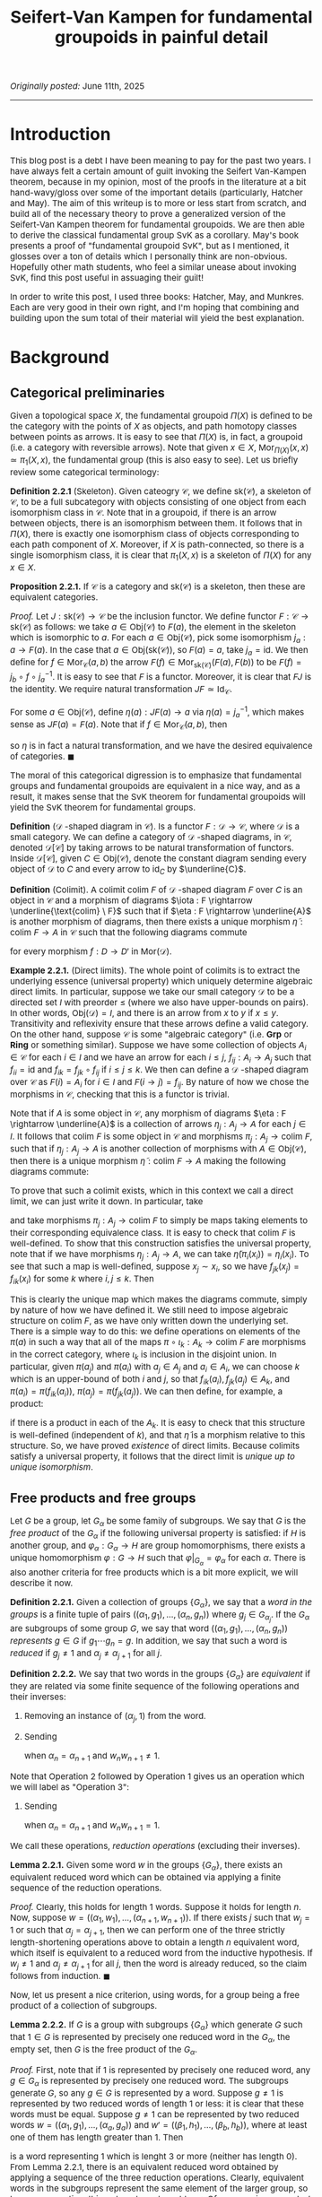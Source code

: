 #+TITLE:Seifert-Van Kampen for fundamental groupoids in painful detail
#+DESCRIPTION:Directory
#+HTML_HEAD: <link rel="stylesheet" type="text/css" href="https://gongzhitaao.org/orgcss/org.css"/>
#+HTML_HEAD: <style> body {font-size:15px;} </style>

/Originally posted:/ June 11th, 2025

------------------

* Introduction

This blog post is a debt I have been meaning to pay for the past two years. I have always felt a certain amount of guilt invoking the Seifert Van-Kampen theorem, because in my opinion, most of the proofs in the
literature at a bit hand-wavy/gloss over some of the important details (particularly, Hatcher and May). The aim of this writeup is to more or less start from scratch, and build all of the necessary theory to prove a
generalized version of the Seifert-Van Kampen theorem for fundamental groupoids. We are then able to derive the classical fundamental group SvK as a corollary. May's book presents a proof of "fundamental groupoid SvK", but
as I mentioned, it glosses over a ton of details which I personally think are non-obvious. Hopefully other math students, who feel a similar unease about invoking SvK, find this post useful in assuaging their guilt!

In order to write this post, I used three books: Hatcher, May, and Munkres. Each are very good in their own right, and I'm hoping that combining and building upon the sum total of their material will yield the best explanation.

* Background

** Categorical preliminaries

Given a topological space $X$, the fundamental groupoid $\Pi(X)$ is defined to be the category with the points of $X$ as objects, and path homotopy classes between points as arrows. It is
easy to see that $\Pi(X)$ is, in fact, a groupoid (i.e. a category with reversible arrows). Note that given $x \in X$, $\text{Mor}_{\Pi(X)}(x, x) \simeq \pi_1(X, x)$, the fundamental group (this is also easy to see). Let us
briefly review some categorical terminology:

*Definition 2.2.1* (Skeleton). Given cateogry $\mathcal{C}$, we define $\text{sk}(\mathcal{C})$, a skeleton of $\mathcal{C}$, to be a full subcategory with objects consisting of one object
from each isomorphism class in $\mathcal{C}$. Note that in a groupoid, if there is an arrow between objects, there is an isomorphism between them. It follows that in $\Pi(X)$, there is
exactly one isomorphism class of objects corresponding to each path component of $X$. Moreover, if $X$ is path-connected, so there is a single isomorphism class, it is clear that $\pi_1(X, x)$
is a skeleton of $\Pi(X)$ for any $x \in X$.

*Proposition 2.2.1.* If $\mathcal{C}$ is a category and $\text{sk}(\mathcal{C})$ is a skeleton, then these are equivalent categories.

/Proof./ Let $J : \text{sk}(\mathcal{C}) \rightarrow \mathcal{C}$ be the inclusion functor. We define functor $F : \mathcal{C} \rightarrow \text{sk}(\mathcal{C})$ as follows: we take $a \in \text{Obj}(\mathcal{C})$
to $F(a)$, the element in the skeleton which is isomorphic to $a$. For each $a \in \text{Obj}(\mathcal{C})$, pick some isomorphism $j_a : a \rightarrow F(a)$. In the case that $a \in \text{Obj}(\text{sk}(\mathcal{C}))$,
so $F(a) = a$, take $j_a = \text{id}$. We then define for $f \in \text{Mor}_{\mathcal{C}}(a, b)$ the arrow $F(f) \in \text{Mor}_{\text{sk}(\mathcal{C})}(F(a), F(b))$ to be $F(f) = j_b \circ f \circ j_a^{-1}$. It is easy to see that $F$ is a functor. Moreover,
it is clear that $FJ$ is the identity. We require natural transformation $JF \simeq \text{Id}_{\mathcal{C}}$.

For some $a \in \text{Obj}(\mathcal{C})$, define $\eta(a) : JF(a) \rightarrow a$ via $\eta(a) = j_a^{-1}$, which makes sense as $JF(a) = F(a)$. Note that if $f \in \text{Mor}_{\mathcal{C}}(a, b)$, then

\begin{equation}
\eta(b) \circ JF(f) = j_b^{-1} \circ j_b \circ f \circ j_a = f \circ j_a = JF(f) \circ \eta(a)
\end{equation}

so $\eta$ is in fact a natural transformation, and we have the desired equivalence of categories. $\blacksquare$

The moral of this categorical digression is to emphasize that fundamental groups and fundamental groupoids are equivalent in a nice way, and as a result, it makes sense that the SvK theorem for fundamental groupoids
will yield the SvK theorem for fundamental groups.

*Definition* ($\mathcal{D}$ -shaped diagram in $\mathcal{C}$). Is a functor $F : \mathcal{D} \rightarrow \mathcal{C}$, where $\mathcal{D}$ is a small category. We can define a category of $\mathcal{D}$ -shaped diagrams,
in $\mathcal{C}$, denoted $\mathcal{D}[\mathcal{C}]$ by taking arrows to be natural transformation of functors. Inside $\mathcal{D}[\mathcal{C}]$, given $C \in \text{Obj}(\mathcal{C})$, denote the constant diagram
sending every object of $\mathcal{D}$ to $C$ and every arrow to $\text{id}_C$ by $\underline{C}$.

*Definition* (Colimit). A colimit $\text{colim} \ F$ of $\mathcal{D}$ -shaped diagram $F$ over $C$ is an object in $\mathcal{C}$ and a morphism of diagrams $\iota : F \rightarrow \underline{\text{colim} \ F}$
such that if $\eta : F \rightarrow \underline{A}$ is another morphism
of diagrams, then there exists a unique morphism $\widetilde{\eta} : \text{colim} \ F \rightarrow A$ in $\mathcal{C}$ such that the following diagrams commute

#+ATTR_HTML: :width 320px
[[./assets/jun_02_25_2.png]]

for every morphism $f : D \rightarrow D'$ in $\text{Mor}(\mathcal{D})$.

*Example 2.2.1.* (Direct limits). The whole point of colimits is to extract the underlying essence (universal property) which uniquely determine algebraic direct limits. In particular, suppose we take our small category $\mathcal{D}$
to be a directed set $I$ with preorder $\leq$ (where we also have upper-bounds on pairs).
In other words, $\text{Obj}(\mathcal{D}) = I$, and there is an arrow from $x$ to $y$ if $x \leq y$. Transitivity and reflexivity ensure that these arrows define a valid category. On the other hand, suppose $\mathcal{C}$
is some "algebraic category" (i.e. $\textbf{Grp}$ or $\textbf{Ring}$ or something similar). Suppose we have some collection of objects $A_i \in \mathcal{C}$ for each $i \in I$ and we have an arrow for
each $i \leq j$, $f_{ij} : A_i \rightarrow A_j$ such that $f_{ii} = \text{id}$ and $f_{ik} = f_{jk} \circ f_{ij}$ if $i \leq j \leq k$. We then can define a $\mathcal{D}$ -shaped diagram over
$\mathcal{C}$ as $F(i) = A_i$ for $i \in I$ and $F(i \rightarrow j) = f_{ij}$. By nature of how we chose the morphisms
in $\mathcal{C}$, checking that this is a functor is trivial.

Note that if $A$ is some object in $\mathcal{C}$, any morphism of diagrams $\eta : F \rightarrow \underline{A}$ is a collection of arrows $\eta_j : A_j \rightarrow A$ for each $j \in I$. It follows that
$\text{colim} \ F$ is some object in $\mathcal{C}$ and morphisms $\pi_j : A_j \rightarrow \text{colim} \ F$, such that if $\eta_j : A_j \rightarrow A$ is another collection of morphisms with $A \in \text{Obj}(\mathcal{C})$,
then there is a unique morphism $\widetilde{\eta} : \text{colim} \ F \rightarrow A$ making the following diagrams commute:

#+ATTR_HTML: :width 300px
[[./assets/jun_02_25.png]]

To prove that such a colimit exists, which in this context we call a direct limit, we can just write it down. In particular, take

\begin{equation}
\text{colim} \ F = \bigsqcup_{j \in I} A_j \Big/ x_i \sim x_j \ \text{iff} \ f_{ki}(x_i) = f_{kj}(x_j) \ \text{for some} \ k
\end{equation}

and take morphisms $\pi_j : A_j \rightarrow \text{colim} \ F$ to simply be maps taking elements to their corresponding equivalence class. It is easy to check that $\text{colim} \ F$ is well-defined.
To show that this construction satisfies the universal property, note that
if we have morphisms $\eta_j : A_j \rightarrow A$, we can take $\widetilde{\eta}(\pi_i(x_i)) = \eta_i(x_i)$. To see that such a map is well-defined, suppose $x_j \sim x_i$, so we have $f_{jk}(x_j) = f_{ik}(x_i)$
for some $k$ where $i, j \leq k$. Then
\begin{equation}
\eta_j(x_j) = \eta_k(f_{jk}(x_j)) = \eta_k(f_{ik}(x_i)) = \eta_i(x_i)
\end{equation}
This is clearly the unique map which makes the diagrams commute, simply by nature
of how we have defined it. We still need to impose algebraic structure on $\text{colim} \ F$, as we have only written down the underlying set. There is a simple way to do this: we define operations
on elements of the $\pi(a)$ in such a way that all of the maps $\pi \circ \iota_k : A_k \rightarrow \text{colim} \ F$ are morphisms in the correct category, where $\iota_k$ is inclusion in the disjoint union.
In particular, given $\pi(a_j)$ and $\pi(a_i)$ with $a_j \in A_j$ and $a_i \in A_i$, we can choose $k$ which is an upper-bound of both $i$ and $j$, so that $f_{ik}(a_i), f_{jk}(a_j) \in A_k$, and $\pi(a_i) = \pi(f_{ik}(a_i))$, $\pi(a_j) = \pi(f_{jk}(a_j))$.
We can then define, for example, a product:

\begin{equation}
\pi(a_i) \cdot \pi(a_j) = \pi(f_{ik}(a_i) \cdot f_{jk}(a_j))
\end{equation}

if there is a product in each of the $A_k$. It is easy to check that this structure is well-defined (independent of $k$), and that $\widetilde{\eta}$ is a morphism relative to this structure.
So, we have proved /existence/ of direct limits. Because colimits satisfy a universal property, it follows that the direct limit is /unique up to unique isomorphism/.

** Free products and free groups

Let $G$ be  a group, let $G_{\alpha}$ be some family of subgroups. We say that $G$ is the /free product/ of the $G_{\alpha}$ if the following universal property is satisfied:
if $H$ is another group, and $\varphi_{\alpha} : G_{\alpha} \rightarrow H$ are group homomorphisms, there exists a unique homomorphism $\varphi : G \rightarrow H$ such that $\varphi|_{G_{\alpha}} = \varphi_{\alpha}$
for each $\alpha$. There is also another criteria for free products which is a bit more explicit, we will describe it now.

*Definition 2.2.1.* Given a collection of groups $\{G_{\alpha}\}$, we say that a /word in the groups/ is a finite tuple of pairs $((\alpha_1, g_1), \dots, (\alpha_n, g_n))$ where $g_j \in G_{\alpha_j}$.
If the $G_{\alpha}$ are subgroups of some group $G$, we say that word $((\alpha_1, g_1), \dots, (\alpha_n, g_n))$ /represents/ $g \in G$ if $g_1 \cdots g_n = g$. In addition, we say that such a
word is /reduced/ if $g_j \neq 1$ and $\alpha_j \neq \alpha_{j + 1}$ for all $j$.

*Definition 2.2.2.* We say that two words in the groups $\{G_{\alpha}\}$ are /equivalent/ if they are related via some finite sequence of the following operations and their inverses:

1. Removing an instance of $(\alpha_j, 1)$ from the word.
2. Sending
    \begin{align}
    ((\alpha_1, w_1), \dots, (\alpha_{\ell}, w_{\ell})) \mapsto ((w_1, \alpha_1), \dots, (\alpha_{n - 1}, w_{n - 1}), (w_n w_{n + 1}, \alpha_n), (w_{n + 2}, \alpha_{n + 2}), \dots, (w_{\ell}, \alpha_{\ell}))
    \end{align}
    when $\alpha_n = \alpha_{n + 1}$ and $w_n w_{n + 1} \neq 1$.

Note that Operation 2 followed by Operation 1 gives us an operation which we will label as "Operation 3":
    
3. Sending
   \begin{align}
    ((\alpha_1, w_1), \dots, (\alpha_{\ell}, w_{\ell})) \mapsto ((\alpha_1, w_1), \dots, (\alpha_{n - 1}, w_{n - 1}), (\alpha_{n + 2}, w_{n + 2}), \dots, (\alpha_{\ell}, w_{\ell}))
   \end{align}
   when $\alpha_n = \alpha_{n + 1}$ and $w_n w_{n + 1} = 1$.

We call these operations, /reduction operations/ (excluding their inverses).

*Lemma 2.2.1.* Given some word $w$ in the groups $\{G_{\alpha}\}$, there exists an equivalent reduced word which can be obtained via applying a finite sequence of the reduction operations.

/Proof./ Clearly, this holds for length $1$ words. Suppose it holds for length $n$. Now, suppose $w = ((\alpha_1, w_1), \dots, (\alpha_{n + 1}, w_{n + 1}))$.
If there exists $j$ such that $w_j = 1$ or such that $\alpha_j = \alpha_{j + 1}$, then we can perform one of the three strictly length-shortening operations above to
obtain a length $n$ equivalent word, which itself is equivalent to a reduced word from the inductive hypothesis. If $w_j \neq 1$ and $\alpha_j \neq \alpha_{j + 1}$ for all $j$, then the word
is already reduced, so the claim follows from induction. $\blacksquare$

Now, let us present a nice criterion, using words, for a group being a free product of a collection of subgroups.

*Lemma 2.2.2.* If $G$ is a group with subgroups $\{G_{\alpha}\}$ which generate $G$ such that $1 \in G$ is represented by precisely one reduced word in the $G_{\alpha}$, the empty set,
then $G$ is the free product of the $G_{\alpha}$.

/Proof./  First, note that if $1$ is represented by precisely one reduced word, any $g \in G_{\alpha}$ is represented by precisely one reduced word. The subgroups generate $G$, so any $g \in G$ is represented by a word. Suppose $g \neq 1$ is represented by two reduced
words of length $1$ or less: it is clear that these words must be equal. Suppose $g \neq 1$ can be represented by two reduced words $w = ((\alpha_1, g_1), \dots, (\alpha_a, g_a))$ and $w' = ((\beta_1, h_1), \dots, (\beta_b, h_b))$, where at least one of them has length greater than $1$. Then

\begin{equation}
((\alpha_1, g_1), \dots, (\alpha_a, g_a), (\beta_b, h_b^{-1}), \dots, (\beta_1, h_1^{-1}))
\end{equation}

is a word representing $1$ which is lenght $3$ or more (neither has length $0$). From Lemma 2.2.1, there is an equivalent reduced word obtained by applying a sequence of the three reduction operations.
Clearly, equivalent words in the subgroups represent the same element of the larger group, so by our assumption, this reduced word must be $\emptyset$. Of course, since $w$ and $w'$ are individually reduced,
the only possible reduction maps take $((\alpha_a, g_a), (\beta_b, h_b^{-1}))$ to $(\alpha_a, g_a h_b^{-1})$,
or remove it from the tuple entirely. In both cases, $\alpha_a = \beta_b$. If $g_a h_b^{-1} \neq 1$, then at the next stage of the mappings, we must have $\alpha_{a - 1} = \alpha_a$ or $\beta_{b - 1} = \beta_b$, which conradicts the
fact that $w$ and $w'$ are both reduced words. Therefore, we must have $g_a h_b^{-1} = 1$, or in other words, $g_a = h_b$. We can repeat this process inductively on the combined word to conclude that $w = w'$.

Now, if we have a collection of homomorphisms $\varphi_{\alpha} : G_{\alpha} \rightarrow H$, we define $\varphi : G \rightarrow H$ as

\begin{equation}
\label{eq:1}
\varphi(g) = \varphi_{\alpha_1}(g_1) \cdots \varphi_{\alpha_n}(g_n)
\end{equation}

where $((\alpha_1, g_1), \dots, (\alpha_n, g_n))$ is the unique reduced word representing $g$. Clearly, $\varphi$ extends the $\varphi_{\alpha}$. To prove that
it is a homomorphism, note that the word $((\alpha_1, g_1), \dots, (\alpha_n, g_n), (\beta_1, h_1), \dots, (\beta_m, h_m))$ represents $gh$. By Lemma 2.2.1, we can apply a finite
sequence of the three reduction operations to obtain a reduced word. However, note that pre-composing Eq. \eqref{eq:1} with any of these operations leaves the right-hand side
unchanged. Thus, we can evaluate the RHS on the unreduced word to conclude

\begin{equation}
\varphi(gh) = \varphi_{\alpha_1}(g_1) \cdots \varphi_{\alpha_n}(g_n) \varphi_{\beta_1}(h_1) \cdots \varphi_{\beta_m}(h_m) = \varphi(g) \varphi(h)
\end{equation}

as desired. $\blacksquare$

-------------------

Given some collection of groups $G_{\alpha}$, we can also form a group $G$ which itself is the free product of isomorphic copies of the family. We call this an /external free product/. To be more specific,
given a family of groups $\{G_{\alpha}\}$, a group $G$ is called an external free product of these groups if there exists injective morphisms $i_{\alpha} : G_{\alpha} \rightarrow G$ such that $G$ is the
free product subgroups $i_{\alpha}(G_{\alpha})$. Of course, if the subgroups $G_{\alpha}$
of some pre-existing group $G$ are such that $G$ is the free product of the $G_{\alpha}$, then any external free product of the $G_{\alpha}$ will be isomorphic to $G$, up to unique isomorphism, by the universal
property characterization.

*Theorem 2.2.1.* Given some collection of groups $\{G_{\alpha}\}$, there exists an external free product of the family.

/Proof./ This proof is actually more complicated than one might think. Let $W_{\text{red}}$ be the set of reduced words in the $G_{\alpha}$. Let
$P(W_{\text{red}})$ denote the set of all bijections $\pi : W_{\text{red}} \rightarrow W_{\text{red}}$: this is a group with respect to function composition.

For each $\alpha$ and $g \in G_{\alpha}$ with $g \neq 1$, define $\pi_{(\alpha, g)} : W_{\text{red}} \rightarrow W_{\text{red}}$, the $g$ -appending-function,
as follows: $\pi_{(\alpha, g)}(\emptyset) = (\alpha, g)$, $\pi_{(\alpha, g)}((\alpha_1, g_1), \dots, (\alpha_n, g_n)) = ((\alpha, g), (\alpha_1, g_1), \dots, (\alpha_n, g_n))$
if $\alpha \neq \alpha_1$, $\pi_{(\alpha, g)}((\alpha_1, g_1), \dots, (\alpha_n, g_n)) = ((\alpha_1, g g_1), \dots, (\alpha_n g_n))$ if $\alpha = \alpha_1$ but $g g_1 \neq 1$, and
$\pi_{(\alpha, g)}((\alpha_1, g_1), \dots, (\alpha_n, g_n)) = ((\alpha_2, g_2), \dots, (\alpha_n, g_n))$ if $\alpha = \alpha_1$ and $g g_1 = 1$. If $g = 1$, let $\pi_{(\alpha, g)}$ be the identity.

Obviously, $\pi_g$ maps reduced words to reduced words. We can (a bit tediously) show that $\pi_{(\alpha, xy)} = \pi_{(\alpha, x)} \circ \pi_{(\alpha, y)}$ as well, by going through the individual cases
(I won't do this, do it yourself if you want, but it's intuitively obvious).

The next step is to show that $\pi_{(\alpha, g)} \in P(W_{\text{red}})$, and the maps $i_{\alpha} : G_{\alpha} \rightarrow P(W)$ with $i_{\alpha}(g) = \pi_{(\alpha, g)}$ are injective morphisms.
To see that $\pi_{(\alpha, g)}$ is bijective, just note that $\pi_{(\alpha, g^{-1})}$ is an inverse. Of course,

\begin{equation}
i_{\alpha}(g_1 g_2) = \pi_{(\alpha, g_1 g_2)} = \pi_{(\alpha, g_1)} \circ \pi_{(\alpha, g_2)} = i_{\alpha}(g_1) \circ i_{\alpha}(g_2)
\end{equation}

and finally, note that if $\pi_{(\alpha, g)} = \text{id}$, then $\pi_{(\alpha, g)}(\emptyset) = \emptyset$, so it must be the case that $g = 1$, and $i_{\alpha}$ is an injective homomorphism.

The claim is now that our desired external free product $G$ is the subgroup of $P(W)$
generated by the subgroups $i_{\alpha}(G_{\alpha})$. Obviously, we have injective morphisms $i_{\alpha} : G_{\alpha} \rightarrow G$. To finally conclude that $G$ is the free product of the
$i_{\alpha}(G_{\alpha})$, we will use the constructive criterion proved earlier in Lemma 2.2.2, and show that there is exactly one reduced word in these subgroups
representing $\text{id}$: the empty set. But this is simple: it is easy to see that word $((\alpha_1, \pi_{(\alpha_1, g_1)}), \dots, (\alpha_n, \pi_{(\alpha_n, g_n)}))$ in the $i_{\alpha}(G_{\alpha})$ is reduced if and only
if the word $((\alpha_1, g_1), \dots (\alpha_n, g_n))$ in the $G_{\alpha}$ is reduced. Thus, if we have $((\alpha_1, \pi_{(\alpha_1, g_1)}), \dots, (\alpha_n, \pi_{(\alpha_n, g_n)}))$ representing the identity and reduced, then $((\alpha_1, g_1), \dots (\alpha_n, g_n))$,
so applying the definition of the $\pi_{(\alpha, g)}$ maps, we get

\begin{equation}
(\pi_{(\alpha_1, g_1)} \circ \cdots \circ \pi_{(\alpha_n, g_n)})(\emptyset) = ((\alpha_1, g_1), \dots (\alpha_n, g_n))
\end{equation}
but on the other hand, since the word in the $i_{\alpha}(G_{\alpha})$ represents the identity, then
\begin{equation}
(\pi_{(\alpha_1, g_1)} \circ \cdots \circ \pi_{(\alpha_n, g_n)})(\emptyset) = \emptyset
\end{equation}
so that $((\alpha_1, g_1), \dots (\alpha_n, g_n)) = \emptyset$, and we're done: we have shown that $G$ is the external free product of the $G_{\alpha}$. $\blacksquare$

Now, let us prove a theorem which at long last gives us the form of the external free product that we know and love.

*Theorem 2.2.2.* Given a collection of groups $\{G_{\alpha}\}$, let $W$ denote the set of all words in these groups. Let $\sim$ be the equivalence relation of word equivalence in Definition 2.2.2.
Then the set $W/\sim$ is a group when endowed with the operation of concatenating word equivalence classes. Moreover, this group is an external free product of the $G_{\alpha}$.

/Proof./ Let $G$ denote the external free product of the $\{G_{\alpha}\}$ construct in the previous theorem. We know, in particular, that every $\pi \in G$ is represented by
precisely one reduced word $((\alpha_1, \pi_{g_1}), \dots, (\alpha_n, \pi_{g_n}))$.
As we discussed earlier, it is immediately easy to see that this word in the $i_{\alpha}(G_{\alpha})$ is reduced if and only if the word $((\alpha_1, g_1), \dots (\alpha_n, g_n))$ in the $G_{\alpha}$ is reduced.

We define a map $\Psi : W \rightarrow G$ as

\begin{equation}
\Psi((\alpha_1, g_1), \dots, (\alpha_n, g_n)) = \pi_{(\alpha_1, g_1)} \circ \cdots \circ \pi_{(\alpha_n, g_n)}
\end{equation}

Obviously, $\Psi(w_1 | w_2) = \Psi(w_1) \circ \Psi(w_2)$, where $|$ denotes concatenation of words. It is easy to see that $\Psi$ is invariant under the
reduction maps and their inverses, so $\Psi$ descends to a map $\widetilde{\Psi}$ from $W/\sim$ to $G$, given by $\widetilde{\Psi}([w]) = \Psi(w)$.
In addition, it is easy to verify that the operation $[w_1] | [w_2] = [w_1 | w_2]$ in $W/\sim$ is well-defined. Therefore,

\begin{equation}
\widetilde{\Psi}([w_1] | [w_2]) = \widetilde{\Psi}([w_1 | w_2]) = \Psi(w_1 | w_2) = \Psi(w_1) \circ \Psi(w_2) = \widetilde{\Psi}([w_1]) \circ \widetilde{\Psi}([w_2])
\end{equation}

On the other hand, we define $\Phi : G \rightarrow W/\sim$ as

\begin{equation}
\Phi(\pi) = [\pi(\emptyset)]
\end{equation}

Let us prove that these maps are inverses of each other.
Since every word is equivalent to a reduced word, every word equivalence class will contain a reduced word. Pick $[w] \in W/\sim$, and suppose $((\alpha_1, g_1), \dots, (\alpha_n, g_n))$
is a reduced representative, then $((\alpha_1, \pi_{(\alpha_1, g_1)}), \dots, (\alpha_n, \pi_{(\alpha_n, g_n)}))$ is a reduced word representing $\pi_{(\alpha_1, g_1)} \circ \cdots \circ \pi_{(\alpha_n, g_n)}$, so

\begin{equation}
\Phi(\widetilde{\Psi}([w])) = \Phi(\pi_{(\alpha_1, g_1)} \circ \cdots \circ \pi_{(\alpha_n, g_n)}) = [(\pi_{(\alpha_1, g_1)} \circ \cdots \circ \pi_{(\alpha_n, g_n)})(\emptyset)] = [((\alpha_1, g_1), \dots, (\alpha_n, g_n))] = [w]
\end{equation}

In addition, given $\pi \in G$, we have

\begin{equation}
\widetilde{\Psi}(\Phi(\pi)) = \widetilde{\Psi}([\pi(\emptyset)]) = \Psi((\alpha_1, g_1), \dots, (\alpha_n, g_n)) = \pi_{(\alpha_1, g_1)} \circ \cdots \circ \pi_{(\alpha_n, g_n)} = \pi
\end{equation}
Thus, we have a bijection. Finally, note that

\begin{equation}
\Phi( \widetilde{\Psi}([w_1]) \circ \widetilde{\Psi}([w_2])) = \Phi(\widetilde{\Psi}([w_1 | w_2])) = [w_1 | w_2] = [w_1] | [w_2] = \Phi(\widetilde{\Psi}([w_1])) | \Phi(\widetilde{\Psi}([w_2]))
\end{equation}

which means that both $\widetilde{\Psi}$ and $\Phi$ respect the operations defined on $G$ and $W/\sim$. Since we know that $G$ is a group under its operation (composition), it then
follows that $W/\sim$ is a group under its operation, and moreover, $G$ and $W/\sim$ are isomorphic as groups, so $W/\sim$ is, in fact, an external free product of the $G_{\alpha}$. $\blacksquare$

*Corollary 2.2.1.* Every equivalence class $[w] \in W/\sim$ contains exactly one reduced word.

/Proof./ Every equivalence class contains a reduced word (Lemma 2.2.1). Suppose $w_1 = ((\alpha_1, g_1), \dots, (\alpha_n, g_n))$ and $w_2 = ((\beta_1, h_1), \dots, (\beta_m, h_m))$ in $[w]$ are two reduced words. Then $\pi = \Psi(w_1) = \Psi(w_2)$ in $G$ is
equal to both $\pi_{(\alpha_1, g_1)} \circ \cdots \circ \pi_{(\alpha_n, g_n)}$ and $\pi_{(\beta_1, h_1)} \circ \cdots \circ \pi_{(\beta_m, h_m)}$. Then $\pi$ is represented by words
$((\alpha_1, \pi_{g_1}), \dots, (\alpha_n, \pi_{g_n}))$ and $((\beta_1, \pi_{h_1}), \dots, (\beta_m, \pi_{g_m}))$. Both words must be reduced, as $w_1$ and $w_2$ are, so since each element
of $G$ is represented by a *unique* reduced word, $n = m$, $\alpha_j = \beta_j$ and $\pi_{g_j} = \pi_{h_j}$ for all $j$, so $w_1 = w_2$. $\blacksquare$

As immediately consequence of this corollary is that we can think of $W/\sim$ as being the group whose elements consist of reduced words, where the group operations is concatenating words and
then applying the reduction operations until we get another reduced word. Let us now prove an important lemma which we will use later:

*Lemma 2.2.3.* Let $G_1$ and $G_2$ be groups, let $N_1 \subset G_1$ and $N_2 \subset G_2$ be normal subgroups. Let $G = G_1 \ast G_2$ be an external free product of $G_1$ and $G_2$.
Let $N$ be the least normal subgroup of $G$ which contains $i_1(N_1)$ and $i_2(N_2)$, then if $(G_1/N_1) \ast (G_2/N_2)$ is an external free product of $G_1/N_1$ and $G_2/N_2$, we have

\begin{equation}
G/N \simeq (G_1/N_1) \ast (G_2/N_2)
\end{equation}

/Proof./ Let $i_k : G_k \rightarrow G_1 \ast G_2$ for $k = 1, 2$ and $j_k : G_k/N_k \rightarrow (G_1/N_1) \ast (G_2/N_2)$ be the injective morphisms into the external free products.
Note that the maps $\varphi_k : G_k/N_k \rightarrow G/N$ given by $\varphi_k([g]) = [i_k(g)]$ for $k = 1, 2$ are well-defined homomorphisms, so we may extend to $\varphi : (G_1/N_1) \ast (G_2/N_2) \rightarrow G/N$.
Similarly, we have $\widetilde{\psi}_k : G_k \rightarrow (G_1/N_1) \ast (G_2/N_2)$ given by $\widetilde{\psi}_k(g) = j_k([g])$ which extends to $\widetilde{\psi} : G \rightarrow (G_1/N_1) \ast (G_2/N_2)$.
Note that if $i_k(n)$ is in $i_k(N_k) \subset i_k(G_k)$, then

\begin{equation}
\widetilde{\psi}(i_k(n)) = \widetilde{\psi}_k(n) = j_k([n]) = 1
\end{equation}

which means that $\widetilde{\psi}$ descends to morphism $\psi : G/N \rightarrow (G_1/N_1) \ast (G_2/N_2)$. Note that

\begin{equation}
(\psi \circ \varphi)(j_k([g])) = (\psi \circ \varphi_k)([g]) = \psi([i_k(g)]) = \widetilde{\psi}(i_k(g)) = \widetilde{\psi}_k(g) = j_k([g])
\end{equation}

There is a unique self-map of $(G_1/N_1) \ast (G_2/N_2)$ extending morphisms $(\psi \circ \varphi)|_{j_k(G_k/N_k)}$ (by the universal property of the free product), and from above,
this map must be the identity, so $\psi \circ \varphi = \text{id}$.
Similar reasoning shows that $\varphi \circ \psi = \text{id}$, and we are done. $\blacksquare$

Before proceeding, let us also introduce one more important piece of terminology:

*Definition 2.2.3.* If $G$ is a group, and $\{g_{\alpha}\}$ is a collection of elements in $G$ such that each $g_{\alpha}$ generates an infinite cyclic subgroup of $G$, called $G_{\alpha}$, and such that $G$
is the free product of the $G_{\alpha}$, then $G$ is said to be a free group with system of free generators $\{g_{\alpha}\}$.

---------------

We will eventually need to compute the colimit of a system of groups. The goal here is to do all of this categorical work in advance.

*Lemma 2.2.4.* Let $\mathcal{O} = \{U_{\alpha}\}$ be an open cover of $X$ which is closed under finite intersections
(i.e. $U_{\alpha_1} \cap \cdots \cap U_{\alpha_n} \in \mathcal{O}$). It is easy to see that $\mathcal{O}$ can be thought of as the objects in a category $\mathcal{D}$, with arrows being inclusions.
Let $F : \mathcal{D} \rightarrow \textbf{Grp}$ be a functor. Then

\begin{equation}
\text{colim} \ F \simeq \left( \displaystyle\prod_{U \in \mathcal{O}}^{*} F(U) \right) \Big/ N = G/N
\end{equation}

where the right-hand side is an external free product $G$ of all the groups $F(U)$ with injective morphisms $i_U : F(U) \rightarrow G$, quotiented by $N$: the normal subgroup generated by all
elements in $G$ of the form $(i_{U} \circ F(\iota_{U}))(x) (i_{V} \circ F(\iota_{V}))(x)^{-1}$, where $\iota_U : U \cap V \rightarrow U$ and $\iota_V : U \cap V \rightarrow V$ are inclusion maps.

/Proof./ We more or less just need to apply the universal property characterizing the free product. Our candidate colimit comes equipped with the morphism of diagrams $\pi : F \rightarrow \underline{G/N}$ where
$\pi(U) : F(U) \rightarrow G/N$ is given by $\pi(U) = p \circ i_U$, where $p : G \rightarrow G/N$ is the quotient map. To prove that this is a valid morphism of diagrams (i.e. a natural transformation), note that
if we have the inclusion map $\iota : V \rightarrow U$, then

\begin{equation}
\pi(U) \circ F(\iota) = p \circ \iota_U \circ F(\iota) = p \circ \iota_V \circ F(\text{id}) = \pi(V)
\end{equation}

where the third equality follows from the definition of $p$ and $N$.
Suppose $H$ is another group, and suppose we have morphism of diagrams $\eta : F \rightarrow \underline{H}$. We define the morphism $\widetilde{\eta} : G/N \rightarrow F$ as follows. Take the morphisms
$\eta(U) : F(U) \rightarrow H$, and let $\Phi : G \rightarrow H$ be the unique morphism extending these morphisms (using the universal property of the free product). In particular, $\Phi \circ i_U = \eta(U)$.
Note that

\begin{align}
\Phi((i_{U} \circ F(\iota_{U}))(x) (i_{V} \circ F(\iota_{V}))(x)^{-1}) &= (\eta(U) \circ F(\iota_U))(x) (\eta(V) \circ F(\iota_V))(x)^{-1}
\\ &= \eta(U \cap V)(x) \eta(U \cap V)(x)^{-1} = 1
\end{align}

which means that $\Phi$ descends to a unique morphism $\widetilde{\eta} : G/N \rightarrow H$. Note that we have

\begin{align}
\widetilde{\eta} \circ \pi(U) = \widetilde{\eta} \circ p \circ i_U = \Phi \circ i_U = \eta(U)
\end{align}

which means that $\widetilde{\eta}$ satisfies the necessary commutative diagrams. In addition, note that $\widetilde{\eta}$ is unique, because if $\widetilde{\gamma}$ were another morphism, consider the map
map $\widetilde{\gamma} \circ p : G \rightarrow H$. We have $\widetilde{\gamma} \circ p \circ i_U = \widetilde{\gamma} \circ \pi(U) = \eta(U)$. Note that the unique extension of the $\eta(U)$ to $G$ is $\Phi$, so $\widetilde{\gamma} \circ p = \Phi$,
which descends to unique morphism $\widetilde{\eta}$, implying $\widetilde{\gamma} = \widetilde{\eta}$. We have thus proved the claim. $\blacksquare$

Let us prove a final, generalized result.

*Lemma 2.2.5.* Let $\mathcal{O}_S$ be an open cover of $X$, let $\mathcal{O}$ be the open cover of $X$ consisting of all finite intersections of elements in $\mathcal{O}_S$. Then,
with the notation of Lemma 2.2.4,

\begin{equation}
G/N = \left( \displaystyle\prod_{U \in \mathcal{O}}^{*} F(U) \right) \Big/ N \simeq \left( \displaystyle\prod_{U \in \mathcal{O}_{S}}^{*} F(U) \right) \Big/ N_{S} = G_{S}/N_{S}
\end{equation}

with injective morphisms $j_U : F(U) \rightarrow G_{S}$, quotiented by $N_{S}$: the normal subgroup generated by all
elements in $G_{S}$ of the form $(i_{U} \circ F(\iota_{U}))(x) (i_{V} \circ F(\iota_{V}))(x)^{-1}$, with $U, V \in \mathcal{O}_{S}$.

/Proof./ Clearly, there is a natural map $\eta : G_{S}/N_{S} \rightarrow G/N$ as $N_S \subset N$, so we send $[g]$ to $[g]$.

Given some $g \in F(U)$, we can pick some $U' \in \mathcal{O}_{S}$ such that $U \subset U'$. Let $\iota : U \rightarrow U'$ be inclusion, so $F(\iota)(g) \in F(U')$. We define
$\mu_U : F(U) \rightarrow G_{S}/N_{S}$ as $\mu_U(g) = [(i_{U'} \circ F(\iota))(g)]$. To see that this is well-defined, note that if $V'$ is another open set in $\mathcal{O}_S$ containing $U$, and
$\iota' : U \rightarrow V'$ is inclusion, then $[(i_{U'} \circ F(\iota))(g)] = [(i_{V'} \circ F(\iota'))(g)]$. Clearly, this map is a homomorphism, so we extend to $\mu : G \rightarrow G_{S}/N_{S}$.

To see that $\mu(N) = 1$, note that

\begin{align}
\mu((i_{U} \circ F(\iota_{U}))(x) (i_{V} \circ F(\iota_{V}))(x)^{-1}) &= (\mu_U \circ F(\iota_U))(x) (\mu_V \circ F(\iota_V))(x)^{-1}
\\ &= [(i_{U'} \circ F(\iota \circ \iota_U))(x) (i_{V'} \circ F(\iota \circ \iota_V)(x)^{-1}] = 1
\end{align}

so $\mu$ descends to $\widetilde{\mu} : G/N \rightarrow G_{S}/N_{S}$. To finally see that $\widetilde{\mu}$ is an inverse of $\eta$, note that for $i_U(g) \in i_U(F(U))$, we have

\begin{align}
(\eta \circ \widetilde{\mu})([i_U(g)]) = (\eta \circ \mu)(i_U(g)) = (\eta \circ \mu_U)(g) = \eta([(i_{U'} \circ F(\iota))(g)]) = [(i_{U'} \circ F(\iota))(g)] = [i_{U}(g)]
\end{align}

so by the universal property for free products, $\eta \circ \mu$ is the unique morphism from $G$ to $G/N$ sending $i_U(g)$ to $[i_U(g)]$ for all $U$. The quotient map $g \mapsto [g]$ is also such a map,
so $\eta \circ \mu$ is the quotient map, and $\eta \circ \widetilde{\mu}$ is the identity. Similar reasoning shows that $\widetilde{\mu} \circ \eta$ is the identity. $\blacksquare$.

--------

Now, let $\mathcal{O}_S = \{U_{\alpha}\}$ be an open cover of $X$, let $\mathcal{O}$ be its closure under finite intersections
(i.e. $U_{\alpha_1} \cap \cdots \cap U_{\alpha_n} \in \mathcal{O}$). As above, $\mathcal{O}$ gives objects in a category, with arrows being inclusions, and moreover,
restricting the fundamental groupoid functor $\Pi$ to this subcategory of $\textbf{Top}$ yields a $\mathcal{O}$ -shaped diagram in $\textbf{Grpd}$, which we denote $\Pi|_{\mathcal{O}}$. Similarly, if
all of the $U_{\alpha}$ contain some $x \in X$, then so do all of the elements of $\mathcal{O}$, and the fundamental group functor $\pi_1(-, x)$ can be similarly restricted to give $\mathcal{O}$ -shaped diagram over $\text{Grp}$,
which we denote $\pi_1(-, x)|_{\mathcal{O}}$.

*Corollary 2.2.2.* With notation as above,

\begin{equation}
\text{colim} \ \pi_1(-, x)|_{\mathcal{O}} \simeq \left( \displaystyle\prod_{\alpha \in J}^{*} \pi_1(U_{\alpha}, x) \right) \Big/ N_S
\end{equation}

where $N_S$ is the normal subgroup generated by all elements $i_{\alpha}(\iota_{\alpha, *} [\omega]) i_{\beta}(\iota_{\beta, *} [\omega])^{-1}$ with $i_{\alpha}, i_{\beta} : U_{\alpha} \cap U_{\beta} \rightarrow U_{\alpha}, U_{\beta}$ inclusion maps
and $[\omega] \in \pi_1(x, U_{\alpha} \cap U_{\beta})$.

* Groupoid Seifert-Van Kampen

Now, the main results. First, recall a basic result from topology:

*Lemma 3.1.* (Lebesgue number lemma). Given an open cover of a compact metric space, there exists $\delta > 0$ such that every subset of the metric space having diameter less than $\delta$
is contained in an element of the cover.

We now require a rather lengthy definition:

*Definition 3.1.* Let $X$ be a topological space, let $\mathcal{O} = \{U_{\alpha}\}$ be an open cover. Let $h$ be a path in $X$ from $x$ to $y$. A /factorization of $[h]$ subordinate to/ $\mathcal{O}$ is a collection
of indices $\alpha_j$ and paths $f_j : [0, 1] \rightarrow U_{\alpha_j}$ such that we can concatenate the path homotopy classes of $\widetilde{f_j} = \iota_{\alpha_j} \circ f_j : [0, 1] \rightarrow X$, where $\iota_{\alpha} : U_{\alpha} \rightarrow X$ is inclusion, in
$\Pi(X)$, and such that the concatenation of the classes is $[h]$. If the paths $g_j : [0, 1] \rightarrow U_{\beta_j}$ give another factorization,
we say that the factorizations are /equivalent/ if they are related via the following two operations and their inverses:

1. Sending $((\alpha_1, f_1), \dots, (\alpha_i, f_i), \dots, (\alpha_n, f_n))$ to $((\alpha_1, f_1), \dots, (\alpha_i, f_{i, 1}), (\alpha_i, f_{i, 2}), \dots, (\alpha_n, f_n))$ where $f_{i, 1}, f_{i, 2} : [0, 1] \rightarrow U_{\alpha_i}$
   are such that $[f_{i, 1}] \cdot [f_{i, 2}] = [f_i]$ in $\Pi(U_{\alpha_i})$.
   Note that this condition immediately implies that if $[f_i] = [g]$ in $\Pi(U_{\alpha_i})$, then factorizations $((\alpha_1, f_1), \dots, (\alpha_i, f_i), \dots, (\alpha_n, f_n))$ and $((\alpha_1, f_1), \dots, (\alpha_i, g), \dots, (\alpha_n, f_n))$
   are equivalent, as we have $f \simeq g \cdot c \simeq g$, where $c : [0, 1] \rightarrow U_{\alpha_i}$ is a constant path. This criterion also implies that we can remove constant paths from a factorization.
2. If there exists $g : [0, 1] \rightarrow U_{\beta}$ such that $\iota_{\beta} \circ g = \iota_{\alpha_i} \circ f_i$ for some $i$, then sending $((\alpha_1, f_1), \dots, (\alpha_i, f_i), \dots, (\alpha_n, f_n))$ to
   $((\alpha_1, f_1), \dots, (\beta, g), \dots, (\alpha_n, f_n))$.

*Lemma 3.2.* Any path has a factorization subordinate to a given open cover.

/Proof./ If $f : [0, 1] \rightarrow X$ is a path and $\{U_{\alpha}\}$ is a cover, then the open sets $f^{-1}(U_{\alpha})$ cover $[0, 1]$. By Lebesgue number lemma, there is $\delta$ small enough so that intervals of
length less than or equal to $\delta$ are contained in a single $f^{-1}(U_{\alpha})$, so $f([s, s + \delta]) \subset U_{\alpha}$. This immediately gives us a
factorization, by restricting $f$ to the subintervals. $\blacksquare$

Now, we can prove the "big lemma" which will do most of the heavy-lifting in the proof of groupoid SvK:

*Lemma 3.3.* Given topological space $X$, and given an open cover $\{U_{\alpha}\}$ of $X$, any two factorizations of path-homotopy class $[h] \in \Pi(X)$ subordinate to $\mathcal{O}$ are equivalent.

/Proof./ Suppose $[h]$ is a homotopy class, and we have two factorizations $(\alpha_j, f_j)_{j = 1}^{n}$ and $(\beta_j, g_j)_{j = 1}^{m}$.
Of course, we will have $[h] = [\widetilde{f_1} \cdots \widetilde{f_n}] = [\widetilde{g_1} \cdots \widetilde{g_m}]$, so the paths $f = \widetilde{f_1} \cdots \widetilde{f_n}$ and
$g = \widetilde{g_1} \cdots \widetilde{g_m}$ are path-homotopic. Let $F : I \times I \rightarrow X$ be a homotopy of $f$ and $g$. Again using Lebesgue number lemma, we can partition the square $I \times I$
into a grid of small rectangles $[s_{i-1}, s_i] \times [t_{j-1}, t_j]$, with $0 = t_0 < \cdots < t_M = 1$, which are each mapped into an element in the cover. In addition, note that on each interval of the form $[(k-1)/n, k/n]$, the image
of $f$ is precisely the image of $f_k$, which is contained in $U_{\alpha_k}$. Same for the intervals $[(k-1)/m, k/m]$, and the set $U_{\beta_k}$. Let $0 = r_0 < \cdots < r_{N} = 1$ be a common refinement of the partitions
$[s_{i-1}, s_i]$, $[(j-1)/n, j/n]$, and $[(k-1)/m, k/m]$, so that every interval $[r_{q-1}, r_q]$ is contained in each of the previous intervals, for some $i, j, k$. From here, we can break
$I \times I$ down into the rectangles $S_{ij} = [r_{i-1}, r_i] \times [d_{j-1}, d_j]$, each of which is sent by $F$ into some $U_{\delta_{ij}}$ in the cover (also, we let $\delta_{i0} = \delta_{i1}$, which will be useful notation later).

If we use Criterion 1, followed by Criterion 2 for equivalence of factorizations, we can use the common refinement to obtain factorization $(\alpha'_j, f'_j)_{j = 1}^{N}$ which is equivalent to $(\alpha_j, f_j)_{j = 1}^{n}$ and $(\beta'_j, g'_j)_{j = 1}^{N}$
which is equivalent to $(\beta_j, g_j)_{j = 1}^{m}$, such that $f = \widetilde{f'_1} \cdots \widetilde{f'_N}$ and $g = \widetilde{g'_1} \cdots \widetilde{g'_N}$ (as we are simply restricting each map in the old
factorization to subintervals), and where $\alpha'_i = \delta_{i0}$ and $\beta'_i = \delta_{iM}$ (via using Criterion 2 to switch indices).

Now, we consider paths going through $I \times I$. Note that composing $F$ with the path traversing the bottom edge yields $f$, and composing with the top edge yields $g$. Given any two paths $\gamma_1$ and $\gamma_2$
which begin at the left edge and end at the right edge, it is clear that $F \circ \gamma_1$ and $F \circ \gamma_2$ will be path-homotopic. We define vertical path $v_{ij} : I \rightarrow I \times I$ as going from $(r_i, d_{j-1})$ to $(r_i, d_j)$.
We define the horizontal path $h_{ij} : I \rightarrow I \times I$ as going from $(r_{i-1}, d_j)$ to $(r_i, d_j)$. We then define paths $\gamma_{ij} : I \rightarrow I \times I$ as

\begin{equation}
\gamma_{ij} = \begin{cases}
\overline{v_{0j}} \cdot h_{1 (j - 1)} \cdots h_{N (j - 1)} & \text{when} \ i = 0, 1 \leq j \leq M \\
h_{1j} \cdots h_{ij} \cdot \overline{v_{ij}} \cdot h_{(i + 1) (j - 1)} \cdots h_{N (j - 1)} & \text{when} \ 1 \leq i \leq N - 1, 1 \leq j \leq M \\
h_{1j} \cdots h_{Nj} \cdot \overline{v_{Nj}} & \text{when} \ i = N, 1 \leq j \leq M
\end{cases}
\end{equation}

In addition, we define $H_{ij} : [0, 1] \rightarrow U_{\delta_{ij}}$ as $H_{ij}(t) = (F \circ h_{ij})(t)$ and $V_{ij} : [0, 1] \rightarrow U_{\delta_{ij}}$ as $V_{ij}(t) = (F \circ v_{ij})(t)$.
Note that $H_{ij}$ has its image also contained in $U_{\delta_{i(j + 1)}}$ and $V_{ij}$ has its image also contained in $U_{\delta_{(i + 1) j}}$ (this will become important when we are "switching indices").
Using these maps, we get a factorization of $[F \circ \gamma_{ij}] = [h]$, for each $\gamma_{ij}$. For example, when $1 \leq i \leq N - 1$,

\begin{equation}
F \circ \gamma_{ij} = \widetilde{H_{1j}} \cdots \widetilde{H_{ij}} \cdot \widetilde{\overline{V_{ij}}} \cdots \widetilde{H_{(i + 1) (j - 1)}} \cdots \widetilde{H_{N (j - 1)}}
\end{equation}

so that

\begin{equation}
((\delta_{1j}, H_{1j}), \dots, (\delta_{ij}, H_{ij}), (\delta_{ij}, \overline{V_{ij}}), (\delta_{(i + 1)(j - 1)}, H_{(i + 1)(j - 1)}), \dots, (\delta_{N (j - 1)}, H_{N (j - 1)}))
\end{equation}

is the associated factorization for $[h]$. We will first prove that the factorizations derived from $F \circ \gamma_{(i-1)j}$ and from $F \circ \gamma_{ij}$ are equivalent, for $1 \leq i \leq N$ and $1 \leq j \leq M$.
In particular, we have

\begin{align}
(\dots, (\delta_{(i-1)j}, \overline{V_{(i-1)j}}), (\delta_{i(j-1)}, H_{i (j - 1)}), \dots) &\sim (\dots, (\delta_{(i-1)j}, \overline{V_{(i-1)j}}), (\delta_{(i-1)j}, V_{(i-1)j}), (\delta_{ij}, H_{ij}), (\delta_{ij}, \overline{V_{ij}}), \dots)
\\ &\sim (\dots, (\delta_{ij}, H_{ij}), (\delta_{ij}, \overline{V_{ij}}), \dots)
\end{align}

This simply follows from the fact that we can homotop $h_{i(j-1)}$ to $v_{(i-1)j} \cdot h_{i j} \cdot \overline{v_{i j}}$ via a homotopy which remains inside the square $S_{ij}$, via "pushing across" the square. Thus, we first use Criterion 2
to change the image of $H_{i(j-1)}$ from $U_{\delta_{i(j-1)}}$ to $U_{\delta_{ij}}$. We then use Criterion 1 to rewrite as a composition of three paths, all with image in $U_{\delta_{ij}}$. Finally, we again use
Criterion 2 to change the images appropriately, to obtain the first equivalence in the above equation. To get the second equivalence, we use the fact that Criterions 1 and 2 combined imply that we can remove parts of a factorization
which involve going along a path, and then going along the reverse path (this is an easy exercise).

From here, note $V_{Nj}$ and $V_{0J}$ are constant paths, for all $j$, and thus can be removed from/added to a factorization to yield an equivalent factorization (just write down each and remove the constant parts: they are the same).
This fact immediately implies that
the factorizations associated to $F \circ \gamma_{0j}$ and $F \circ \gamma_{N (j - 1)}$ are equivalent. Combining this with the equivalence of factorizations for $F \circ \gamma_{(i-1) j}$ and $F \circ \gamma_{ij}$
that we just proved above, it follows that the factorizations associated to $F \circ \gamma_{01}$ and $F \circ \gamma_{NM}$ are equivalent. Note that the factorization associated to $F \circ \gamma_{01}$ is

\begin{equation}
(\delta_{i0}, H_{i0})_{i = 1}^{N} = (\delta_{i0}, F \circ h_{i0})_{i = 1}^{N} = (\alpha_i', f'_i)_{i = 1}^{N}
\end{equation}

and the factorization associated to $F \circ \gamma_{NM}$ is

\begin{equation}
(\delta_{iM}, H_{iM})_{i = 1}^{N} = (\delta_{iM}, F \circ h_{iM})_{i = 1}^{N} = (\beta_i', g'_i)_{i = 1}^{N}
\end{equation}

so we have shown that $(\alpha_i', f'_i)_{i = 1}^{N} \sim (\beta_i', g'_i)_{i = 1}^{N}$, which means that $(\alpha_j, f_j)_{j = 1}^{n} \sim (\beta_j, g_j)_{j = 1}^{m}$. This completes the proof. $\blacksquare$

------------

*Lemma 3.4.* Let $S(\mathcal{O}, f)$ denote the set of all factorizations of $f$ subordinate to $\mathcal{O}$. Suppose $G$ is a groupoid and $\eta : \Pi|_{\mathcal{O}} \rightarrow \underline{G}$ is a morphism
of diagrams. We define a map $\widehat{\eta} : S(\mathcal{O}, f) \rightarrow \text{Mor}(G)$ as

\begin{equation}
\widehat{\eta}((\alpha_j, f_j)_{j = 1}^{n}) = \eta(U_{\alpha_1})([f_1]) \cdots \eta(U_{\alpha_n})([f_n])
\end{equation}

where $[f_j] \in \Pi(U_{\alpha_j})$, particularly the collection of arrows from $f_j(0)$ to $f_j(1)$, and $\eta(U_{\alpha_j}) : \Pi(U_{\alpha_j}) \rightarrow G$ is a morphism
of groupoids (i.e. a functor).

We claim that:

1. This map is well-defined (i.e. we can, in fact, compose the arrows in $G$ on the right-hand side of the above equation).
2. $\widehat{\eta}$ is constant on equivalent factorizations.

/Proof./ To prove the first claim, suppose $[f] \in \Pi(U_{\alpha})$ and $[g] \in \Pi(U_{\beta})$ are such that the starting point of $g$ is the end point of $f$, which we denote $z \in U_{\alpha} \cap U_{\beta}$.
If $\iota_{\alpha} : U_{\alpha} \cap U_{\beta} \rightarrow U_{\alpha}$ and $\iota_{\beta} : U_{\alpha} \cap U_{\beta} \rightarrow U_{\beta}$ are the usual inclusions, and $c_z : [0, 1] \rightarrow U_{\alpha} \cap U_{\beta}$
is the constant path, we have $[f] = [f][\iota_{\alpha} \circ c_z]$ and $[g] = [\iota_{\beta} \circ c_z][g]$. Obviously, $[c_z] \in \Pi(U_{\alpha} \cap U_{\beta})$ is composable with itself, so

\begin{equation}
\eta(U_{\alpha})([\iota_{\alpha} \circ c_z]) = \eta(U_{\alpha})(\Pi(\iota_{\alpha})([c_z])) = \eta(U_{\alpha} \cap U_{\beta})([c_z]) = \eta(U_{\beta})(\Pi(\iota_{\beta})([c_z])) = \eta(U_{\beta})([\iota_{\beta} \circ c_z])
\end{equation}

are composable in $G$, which implies that $\eta(U_{\alpha})([f])$ and $\eta(U_{\beta})([g])$ are.

To prove the second point, we simply have to show that $\widehat{\eta}$ is invariant under precomposition with the two operations in Criteria 1 and 2 characterizing the equivalence of factorizations.
First, note that $[f_1] \cdot [f_2] = [f]$ in $\Pi(U_{\alpha})$, then we immediately have

\begin{equation}
\eta(U_{\alpha})([f]) = \eta(U_{\alpha})([f_1] [f_2]) = \alpha(U_{\alpha})([f_1]) \alpha(U_{\alpha})([f_2])
\end{equation}

If we have $[f]$ in $\Pi(U_{\alpha})$ and $[g]$ in $\Pi(U_{\beta})$ such that $\iota_{\alpha} \circ f = \iota_{\beta} \circ g$, then there exists $h : [0, 1] \rightarrow U_{\alpha} \cap U_{\beta}$
such that $j_{\alpha} \circ h = f$ and $j_{\beta} \circ h = g$, where $j_{\alpha}$ and $j_{\beta}$ are inclusion of $U_{\alpha} \cap U_{\beta}$ into $U_{\alpha}$ and $U_{\beta}$ respectively.
We then have

\begin{equation}
\eta(U_{\alpha})([f]) = \eta(U_{\alpha})(\Pi(j_{\alpha})([h])) = \eta(U_{\alpha} \cap U_{\beta})([h]) = \eta(U_{\beta})(\Pi(j_{\beta})([h])) = \eta(U_{\beta})([g])
\end{equation}

and so we have proved the second point, as any two equivalent factorizations are related by the above invariant operations. $\blacksquare$

*Corollary 3.1.* The map $\widehat{\eta}$ induces a morphism of groupoids $\widetilde{\eta} : \Pi(X) \rightarrow G$, where $x \in \text{Obj}(\Pi(X)) = X$ which is contained
in $U_{\alpha} \in \mathcal{O}$ is sent to $\eta(U_{\alpha})(x)$ and $[f] \in \text{Mor}(\Pi(X))$ is sent to $\widehat{\eta}((\alpha_j, f_j)_{j = 1}^{n})$, where
$(\alpha_j, f_j)_{j = 1}^{n}$ is some factorization of $f$ subordinate to $\mathcal{O}$ (which we know exists).

/Proof./ Firstly, note that if $x \in U_{\alpha} \cap U_{\beta}$, then

\begin{equation}
\eta(U_{\alpha})(x) = \eta(U_{\alpha} \cap U_{\beta})(x) = \eta(U_{\beta})(x)
\end{equation}

so the map on the objects is well-defined. In addition, given some $[f]$ in the arrows, we know that $[f]$ has a factorization, and every factorization of $[f]$
is equivalent. We also know that $\widehat{\eta}$ is constant on equivalent factorizations, so $\widetilde{\eta}$ is well-defined. To prove that it is a morphism, we
must show that it is a functor. Indeed, if $[g]$ has factorization $(g_i, \beta_i)_{i = 1}^{m}$, and $[f]$ and $[g]$ are composable in $\Pi(X)$, then $f \cdot g$
has factorization $(f_j, g_i, \alpha_j, \beta_i)$, and we have

\begin{align}
\widetilde{\eta}([f \cdot g]) = \widehat{\eta}((f_j, g_i, \alpha_j, \beta_i)) &= \eta(U_{\alpha_1})([f_1]) \cdots \eta(U_{\alpha_n})([f_n]) \eta(U_{\beta_1})([g_1]) \cdots \eta(U_{\beta_m})([g_m])
\\ &= \widehat{\eta}((f_j, \alpha_j)) \widehat{\eta}((g_i, \beta_i))
\\ &= \widetilde{\eta}([f]) \widetilde{\eta}([g])
\end{align}

It is also clear that $\widetilde{\eta}$ preserves the identity arrow, so it is a functor, and the proof is complete. $\blacksquare$

------------

From here, the Seifert-Van Kampen theorem for fundamental groupoids follows almost a corollary of the previous lemmas!

*Theorem 3.1* (Fundamental groupoid Seifert-Van Kampen). Let $\mathcal{O} = \{U_{\alpha}\}$ be an open cover of $X$ which is closed under finite intersections, let $\Pi|_{\mathcal{O}}$ be the associated $\mathcal{O}$ -shaped diagram
over $\textbf{Grpd}$. Then,

\begin{equation}
\Pi(X) \simeq \text{colim} \ \Pi|_{\mathcal{O}}
\end{equation}

where the morphism of diagrams $\iota : \Pi|_{\mathcal{O}} \rightarrow \underline{\Pi(X)}$ is given by $\iota(U_{\alpha}) = \Pi(\iota_{U_{\alpha}})$, where $\iota_U : U \rightarrow X$ is the inclusion map.
To see that this is a natural transformation, note that if we have an inclusion $\iota_{UV} : U \rightarrow V$, then

\begin{equation}
\iota(V) \circ \Pi(\iota_{UV}) = \Pi(\iota_V \circ \iota_{UV}) = \Pi(\iota_U) = \iota(U)
\end{equation}

which is what we need.

/Proof./ We need to verify the universal property. Suppose we have a groupoid $G$ and suppose we have a morphism of diagrams $\eta : \Pi|_{\mathcal{O}} \rightarrow \underline{G}$: we must produce unique map $\widetilde{\eta} : \Pi(X) \rightarrow G$
which make the necessary diagrams commute. Our claim is that this map is precisely the $\widetilde{\eta}$ of Corollary 3.1. Indeed, note that for $x \in \text{Obj}(\Pi(U_{\alpha}))$,

\begin{align}
(\widetilde{\eta} \circ \iota(U_{\alpha}))(x) = \widetilde{\eta}(x) = \eta(U_{\alpha})(x)
\end{align}

and if $[f] \in \text{Mor}(\Pi(U_{\alpha}))$, then

\begin{align}
(\widetilde{\eta} \circ \iota(U_{\alpha}))([f]) = \widetilde{\eta}([\iota_{U_{\alpha}} \circ f]) = \widehat{\eta}((\alpha, f)) = \eta(U_{\alpha})([f])
\end{align}

so this map makes the necessary diagrams commute. Uniqueness of $\widetilde{\eta}$ follows from the fact that if $[f] = [\widetilde{f}_1 \cdots \widetilde{f}_n]$ with $\widetilde{f}_j = \iota_{\alpha_j} \circ f_j$
for each $j$, then we must have

\begin{align}
\widetilde{\eta}([f]) &= \widetilde{\eta}([\widetilde{f}_1]) \cdots \widetilde{\eta}([\widetilde{f}_n])
\\ &= (\widetilde{\eta} \circ \iota(U_{\alpha_1}))([f_1]) \cdots (\widetilde{\eta} \circ \iota(U_{\alpha_n}))([f_n])
\\ &= \eta(U_{\alpha_1})([f_1]) \cdots \eta(U_{\alpha_n})([f_n])
\end{align}

which is exactly how we /defined/ $\widetilde{\eta}$. This completes the proof. $\blacksquare$

------------------

From the general, fundamental groupoid SvK, we are able to deduce the familiar fundamental group SvK.

*Theorem 3.2* (Fundamental group Seifert-Van Kampen for finite covers). Let $\mathcal{O} = \{U_{\alpha}\}$ be a *finite* open cover of $X$ which is closed under finite intersections, and such that all members of $\mathcal{O}$
are path-connected and contain a point $x \in X$. Then

\begin{equation}
\pi_1(X, x) \simeq \text{colim} \ \pi_1(-, x)|_{\mathcal{O}}
\end{equation}

where $\pi_1(-, x)|_{\mathcal{O}} : \mathcal{O} \rightarrow \textbf{Grp}$ is a functor in a similar way to $\Pi$.

/Proof./ Once again, given a group $G$ and morphism of diagrams $\eta : \pi_1(-, x)|_{\mathcal{O}} \rightarrow \underline{G}$, we must produce unique morphism $\widetilde{\eta} : \pi_1(X, x) \rightarrow G$
which makes the necessary diagrams commute. We have the inclusion natural transformation $J : \pi_1(-, x)| \rightarrow \Pi$ (where we think of $\pi_1(X, x)$ as a groupoid with one element). We also define $J(X) : \pi_1(X, x) \rightarrow \Pi(X)$
to be the inclusion functor.

We construct a morphism of $\mathcal{O}$ -shaped diagrams $F : \Pi|_{\mathcal{O}} \rightarrow \pi_1(-, x)|_{\mathcal{O}}$ as follows: for each $y \in X$, let $U_y$ be the intersection of all elements of $\mathcal{O}$ in which $y$ is contained. Since the cover is finite,
such an intersections is a path-connected open set also containing $x$, so we can choose a path $\gamma_{xy}$ from $x$ to $y$ contained in $U_y$ (when $y = x$, let $\gamma_{xx}$ be the constant path $c_x$). We then take $F(U)$ as sending points of $X$ to points of $X$,
and if $[f]$ is a path homotopy class/arrow from $y$ to $z$ in $\Pi(U)$, then we let

\begin{equation}
F(U)([f]) = [\gamma_{xy}] \cdot [f] \cdot [\overline{\gamma_{xz}}] \in \pi_1(U, x)
\end{equation}

Of course, note that

\begin{equation}
F(U)([f] \cdot [g]) = [\gamma_{xy}] \cdot [f] \cdot [g] \cdot [\overline{\gamma_{xw}}] = [\gamma_{xy}] \cdot [f] \cdot [\overline{\gamma}_{xz}] \cdot [\gamma_{xz}] \cdot [g] \cdot [\overline{\gamma_{xw}}] = F(U)([f]) \cdot F(U)([g])
\end{equation}

To show that this is in fact a natural transformation, note that if $\iota : U \rightarrow V$ is inclusion of $U$ in $V$, then it is clear that $\iota_{*} \circ F(U) = F(V) \circ \Pi(\iota)$. It is also
easy to see that $F(U) \circ J(U) = \text{id}$ for all $U$. We define related functor on the entire space, $F(X) : \Pi(X) \rightarrow \pi_1(X, x)$, in the obvious way.

It follows that we have
morphism of diagrams $\eta \circ F : \Pi|_{\mathcal{O}} \rightarrow \underline{G}$. It follows from Theorem 3.1 that there is unique morphism $\chi : \Pi(X) \rightarrow G$ which makes the groupoid colimit diagram commute.
We then have morphism $\widetilde{\eta} = \chi \circ J(X) : \pi_1(X, x) \rightarrow G$. To show that it restricts to $\eta(U)$ on $\pi_1(U, x)$, note that if we let $\iota_U : U \rightarrow X$ be inclusion, then

\begin{equation}
\widetilde{\eta} \circ \iota_{U, *} = \chi \circ J(X) \circ \iota_{U, *} = \chi \circ \Pi(\iota_U) \circ J(U) = \eta(U) \circ F(U) \circ J(U) = \eta(U)
\end{equation}

as desired. To prove uniqueness of $\widetilde{\eta}$, note that if we are given $\widetilde{\eta}$ which restricts to $\eta(U)$ on each $\pi_1(U, x)$ (i.e. $\eta(U) = \widetilde{\eta} \circ \iota_{U, *}$), then

\begin{equation}
\widetilde{\eta} \circ F(X) \circ \Pi(\iota_{U}) = \widetilde{\eta} \circ \iota_{U, *} \circ F(U) = \eta(U) \circ F(U)
\end{equation}

for all $U$, which means by uniqueness of $\chi$ that $\chi = \widetilde{\eta} \circ F(X)$. Then, $\chi \circ J(X) = \widetilde{\eta} \circ F(X) \circ J(X) = \widetilde{\eta}$. This completes the proof. $\blacksquare$

------------------

Finally, we are able to drop the finiteness assumption to get the improved theorem:

*Theorem 3.3* (Fundamental group Seifert-Van Kampen). Let $\mathcal{O} = \{U_{\alpha}\}$ be an open cover of $X$ which is closed under finite intersections, and such that all members of $\mathcal{O}$
are path-connected and contain a point $x \in X$. Then

\begin{equation}
\pi_1(X, x) \simeq \text{colim} \ \pi_1(-, x)|_{\mathcal{O}}
\end{equation}

I'm not going to do the proof because the one given in May is perfectly nice and rigorous.

* Conclusion: back down to Earth

Let us now combine all of the results we proved about the colimit of systems of groups with the Seifert-Van Kampen theorem to write down some results that we can actually use in calculations.

*Theorem 4.1.* Let $\mathcal{O} = \{U_{\alpha}\}$ be an open cover of $X$ such that all finite intersections of elements of $\mathcal{O}$ are path-connected and contain a point $x \in X$. Then

\begin{equation}
\pi_1(X, x) \simeq \left( \prod_{\alpha \in J}^{*} \pi_1(U_{\alpha}, x) \right) \Big/ N_S
\end{equation}

where $N_S$ is the normal subgroup generated by all elements $i_{\alpha}(\iota_{\alpha, *} [\omega]) i_{\beta}(\iota_{\beta, *} [\omega])^{-1}$ with $i_{\alpha}, i_{\beta} : U_{\alpha} \cap U_{\beta} \rightarrow U_{\alpha}, U_{\beta}$ inclusion maps
and $[\omega] \in \pi_1(x, U_{\alpha} \cap U_{\beta})$.

/Proof./ Combine Theorem 3.3 with Corollary 2.2.2. $\blacksquare$

*Example 4.1* (Torus). We can now easily compute the torus, for example. We can think of the torus as a square with parallel sides identified with the same orientation. This space is the union of two open sets: the interior
of the square, which is contractible, and the entire square minus the centre point, which deformation retracts to the boundary: a wedge of two circles (with wedge point, say, $x$). We know that $\pi_1(S^1, x) \simeq \mathbb{Z}$.
If we choose a small contractible neighbourhood of the wedge point, Theorem 4.1 implies that

\begin{equation}
\pi_1(S^1 \vee S^1, x) \simeq \pi_1(S^1, x) \ast \pi_1(S^1, x) \simeq \mathbb{Z} \ast \mathbb{Z}
\end{equation}

which, in the terminology of Definition 2.2.3, as a free group with a set of free generators consisting of $1$ in each of the two copies of $\mathbb{Z}$. Let $[a]$ be a generator for $i_1(\pi_1(S^1, x)) \simeq \mathbb{Z}$ and let $[b]$
be a generator for $i_2(\pi_1(S^1, x))$. Theorem 2.2.2 implies that the free product can be thought of as the group of
all words $[a]^{n_1} [b]^{m_1} [a]^{n_2} [b]^{m_2} \cdots [a]^{n_K} [b]^{m_K}$ for integers $n_j$ and $m_j$, where words which can be simplified via the exponent rules or removing instances of $[a]^0$ or $[b]^0$ (these are the
realizations of the reduction maps in this context).

Note that the intersection of our two open sets covering $\mathbb{T}^2$ deformation retracts to a circle. The generator $[\omega] \in \pi_1(S^1, x)$ is sent to $1$ when included in the first open set. In the second open set, it is sent
to the loop which goes around the first circle in $S^1 \vee S^1$, then the second, then the first with opposite orientation, and then the second with opposite orientation. Thus, in the fundamental group of the second
open set, $\iota_2[\omega] = [a][b][a]^{-1} [b]^{-1}$ (where perhaps the $1$ and $-1$ are switched between the first and second $[a]$ and/or the first and second $[b]$, but this will not end up mattering, as the group generated is the same).
It follows that

\begin{equation}
\pi(\mathbb{T}^2, x) = \langle [a], [b] \rangle / \langle [a] [b] [a]^{-1} [b]^{-1} \rangle = \langle [a], [b] \ | \ [a][b] = [b][a] \rangle
\end{equation}

which is easily seen to be isomorphic to $\mathbb{Z} \times \mathbb{Z}$.

----------

That's it! Finally done. Hopefully this was an enjoyable/illuminating read. Stay tuned for more algebraic topology/homotopy theory posts in the future.
